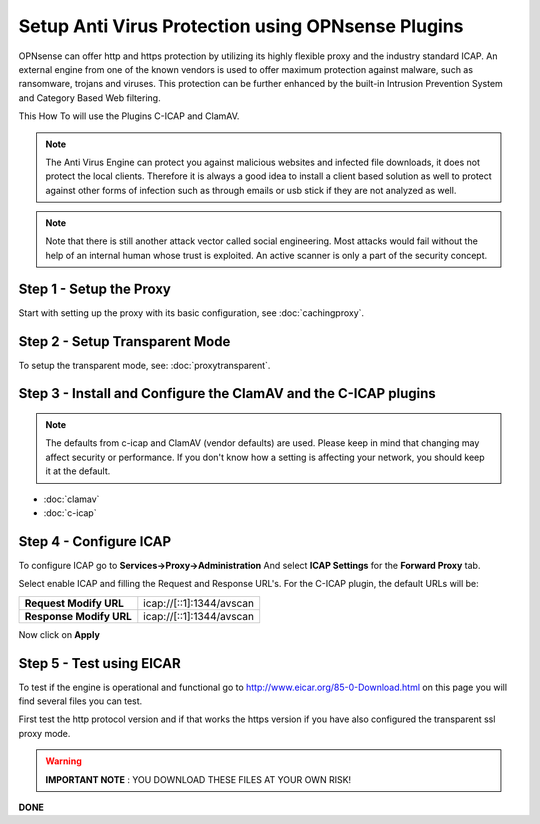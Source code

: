==================================================
Setup Anti Virus Protection using OPNsense Plugins
==================================================
OPNsense can offer http and https protection by utilizing its highly flexible
proxy and the industry standard ICAP. An external engine from one of the known
vendors is used to offer maximum protection against malware, such as ransomware,
trojans and viruses. This protection can be further enhanced by the built-in Intrusion
Prevention System and Category Based Web filtering.

This How To will use the Plugins C-ICAP and ClamAV.

.. Note::
    The Anti Virus Engine can protect you against malicious websites and infected
    file downloads, it does not protect the local clients. Therefore it is always
    a good idea to install a client based solution as well to protect against other
    forms of infection such as through emails or usb stick if they are not analyzed
    as well.

.. Note::
    Note that there is still another attack vector called social engineering.
    Most attacks would fail without the help of an internal human whose trust
    is exploited. An active scanner is only a part of the security concept.

Step 1 - Setup the Proxy
------------------------
Start with setting up the proxy with its basic configuration, see :doc:`cachingproxy`.

Step 2 - Setup Transparent Mode
-------------------------------
To setup the transparent mode, see: :doc:`proxytransparent`.

Step 3 - Install and Configure the ClamAV and the C-ICAP plugins
----------------------------------------------------------------

.. Note::
    The defaults from c-icap and ClamAV (vendor defaults) are used.
    Please keep in mind that changing may affect security or performance.
    If you don't know how a setting is affecting your network,
    you should keep it at the default.

- :doc:`clamav`
- :doc:`c-icap`


Step 4 - Configure ICAP
-----------------------
To configure ICAP go to **Services->Proxy->Administration** And select **ICAP Settings**
for the **Forward Proxy** tab.

Select enable ICAP and filling the Request and Response URL's.
For the C-ICAP plugin, the default URLs will be:

======================== =========================
 **Request Modify URL**   icap://[::1]:1344/avscan
 **Response Modify URL**  icap://[::1]:1344/avscan
======================== =========================

Now click on **Apply**

Step 5 - Test using EICAR
-------------------------
To test if the engine is operational and functional go to http://www.eicar.org/85-0-Download.html
on this page you will find several files you can test.

First test the http protocol version and if that works the https version if you
have also configured the transparent ssl proxy mode.

.. Warning::
    **IMPORTANT NOTE** :
    YOU DOWNLOAD THESE FILES AT YOUR OWN RISK!


**DONE**
